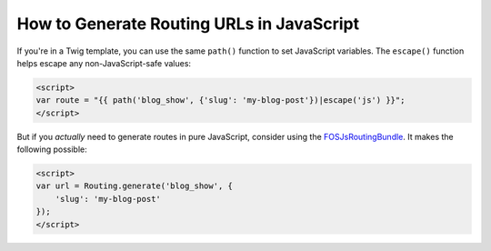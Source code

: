 How to Generate Routing URLs in JavaScript
==========================================

If you're in a Twig template, you can use the same ``path()`` function to set JavaScript
variables. The ``escape()`` function helps escape any non-JavaScript-safe values:

.. code-block:: html+twig

    <script>
    var route = "{{ path('blog_show', {'slug': 'my-blog-post'})|escape('js') }}";
    </script>

But if you *actually* need to generate routes in pure JavaScript, consider using
the `FOSJsRoutingBundle`_. It makes the following possible:

.. code-block:: html+twig

    <script>
    var url = Routing.generate('blog_show', {
        'slug': 'my-blog-post'
    });
    </script>

.. _`FOSJsRoutingBundle`: https://github.com/FriendsOfSymfony/FOSJsRoutingBundle

.. ready: no
.. revision: f33473fd488447315c7fee33ab0dc46692a85525